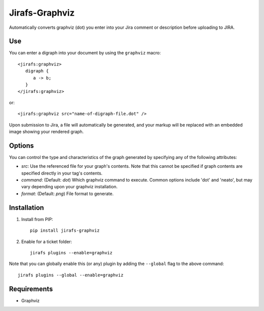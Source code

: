 Jirafs-Graphviz
===============

Automatically converts graphviz (dot) you enter into your Jira comment
or description before uploading to JIRA.

Use
---

You can enter a digraph into your document by using the ``graphviz`` macro::

   <jirafs:graphviz>
      digraph {
         a -> b;
      }
   </jirafs:graphviz>

or::

    <jirafs:graphviz src="name-of-digraph-file.dot" />

Upon submission to Jira, a file will automatically be generated, and your markup will be replaced with an embedded image showing your rendered graph.

Options
-------

You can control the type and characteristics of the graph generated by specifying
any of the following attributes:

* `src`: Use the referenced file for your graph's contents.  Note that this
  cannot be specified if graph contents are specified directly in your
  tag's contents.
* `command`: (Default: `dot`) Which graphviz command to execute.  Common
  options include 'dot' and 'neato', but may vary depending upon your
  graphviz installation.
* `format`: (Default: `png`) File format to generate.

Installation
------------

1. Install from PIP::

    pip install jirafs-graphviz

2. Enable for a ticket folder::

    jirafs plugins --enable=graphviz

Note that you can globally enable this (or any) plugin by adding the
``--global`` flag to the above command::

    jirafs plugins --global --enable=graphviz

Requirements
------------

* Graphviz
